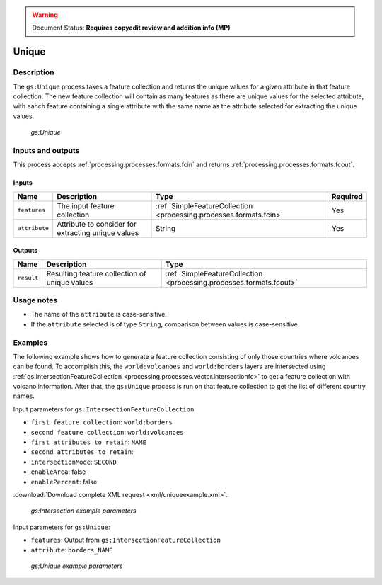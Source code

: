 .. _processing.processes.unique:

.. warning:: Document Status: **Requires copyedit review and addition info (MP)**

Unique
======

Description
-----------

The ``gs:Unique`` process takes a feature collection and returns the unique values for a given attribute in that feature collection. The new feature collection will contain as many features as there are unique values for the selected attribute, with eahch feature containing a single attribute with the same name as the attribute selected for extracting the unique values.

.. figure:: img/unique.png

   *gs:Unique*

Inputs and outputs
------------------

This process accepts :ref:`processing.processes.formats.fcin` and returns :ref:`processing.processes.formats.fcout`.

Inputs
~~~~~~

.. list-table::
   :header-rows: 1

   * - Name
     - Description
     - Type
     - Required
   * - ``features``
     - The input feature collection
     - :ref:`SimpleFeatureCollection <processing.processes.formats.fcin>`
     - Yes     
   * - ``attribute``
     - Attribute to consider for extracting unique values
     - String
     - Yes

Outputs
~~~~~~~

.. list-table::
   :header-rows: 1

   * - Name
     - Description
     - Type
   * - ``result``
     - Resulting feature collection of unique values
     - :ref:`SimpleFeatureCollection <processing.processes.formats.fcout>`


Usage notes
-----------

* The name of the ``attribute`` is case-sensitive.
* If the ``attribute`` selected is of type ``String``, comparison between values is case-sensitive.


Examples
--------

The following example shows how to generate a feature collection consisting of only those countries where volcanoes can be found. To accomplish this, the ``world:volcanoes`` and ``world:borders`` layers are intersected using :ref:`gs:IntersectionFeatureCollection <processing.processes.vector.intersectionfc>` to get a feature collection with volcano information. After that, the ``gs:Unique`` process is run on that feature collection to get the list of different country names.

Input parameters for ``gs:IntersectionFeatureCollection``:

* ``first feature collection``: ``world:borders``
* ``second feature collection``: ``world:volcanoes``
* ``first attributes to retain``: ``NAME``
* ``second attributes to retain``: 
* ``intersectionMode``: ``SECOND``
* ``enableArea``: false
* ``enablePercent``: false

:download:`Download complete XML request <xml/uniqueexample.xml>`.

.. figure:: img/uniqueexampleUI.png

   *gs:Intersection example parameters*

Input parameters for ``gs:Unique``:

* ``features``: Output from ``gs:IntersectionFeatureCollection``
* ``attribute``: ``borders_NAME``

.. figure:: img/uniqueexampleUI2.png

   *gs:Unique example parameters*

.. todo:: And the result?





